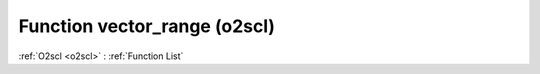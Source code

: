 Function vector_range (o2scl)
=============================

:ref:`O2scl <o2scl>` : :ref:`Function List`

.. doxygenfunction:: o2scl::vector_range(dat_t *v, size_t start, size_t last)

.. doxygenfunction:: o2scl::vector_range(boost::numeric::ublas::vector< dat_t > &v, size_t start, size_t last)

.. doxygenfunction:: o2scl::vector_range(boost::numeric::ublas::vector_range< boost::numeric::ublas::vector< dat_t > > &v, size_t start, size_t last)

.. doxygenfunction:: o2scl::vector_range(std::vector< data_t > &v, size_t start, size_t last)

.. doxygenfunction:: o2scl::vector_range(vector_range_gen< vec_t > &v, size_t start, size_t last)

